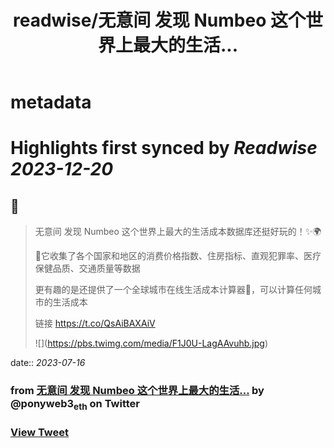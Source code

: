 :PROPERTIES:
:title: readwise/无意间 发现 Numbeo 这个世界上最大的生活...
:END:


* metadata
:PROPERTIES:
:author: [[ponyweb3_eth on Twitter]]
:full-title: "无意间 发现 Numbeo 这个世界上最大的生活..."
:category: [[tweets]]
:url: https://twitter.com/ponyweb3_eth/status/1680548584364871681
:image-url: https://pbs.twimg.com/profile_images/1574653613624131585/HqtztpvQ.jpg
:END:

* Highlights first synced by [[Readwise]] [[2023-12-20]]
** 📌
#+BEGIN_QUOTE
无意间 发现 Numbeo 这个世界上最大的生活成本数据库还挺好玩的！✨🌍

🌃它收集了各个国家和地区的消费价格指数、住房指标、直观犯罪率、医疗保健品质、交通质量等数据

更有趣的是还提供了一个全球城市在线生活成本计算器🧮，可以计算任何城市的生活成本

链接 https://t.co/QsAiBAXAiV 

![](https://pbs.twimg.com/media/F1J0U-LagAAvuhb.jpg) 
#+END_QUOTE
    date:: [[2023-07-16]]
*** from _无意间 发现 Numbeo 这个世界上最大的生活..._ by @ponyweb3_eth on Twitter
*** [[https://twitter.com/ponyweb3_eth/status/1680548584364871681][View Tweet]]